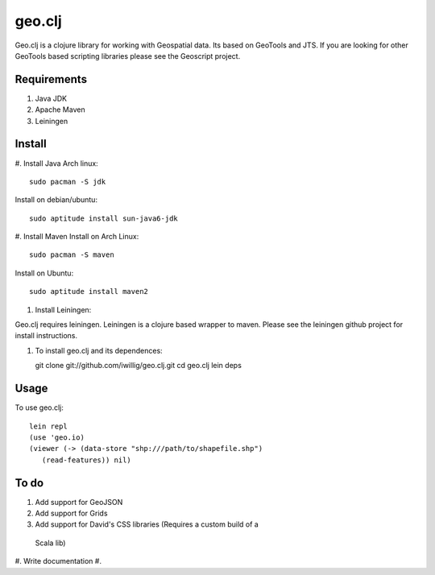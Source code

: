 geo.clj
=======

Geo.clj is a clojure library for working with Geospatial data. Its
based on GeoTools and JTS.  If you are looking for other GeoTools
based scripting libraries please see the Geoscript project. 

Requirements
------------

#. Java JDK
#. Apache Maven
#. Leiningen

Install
----------
#. Install Java
Arch linux::

   sudo pacman -S jdk

Install on debian/ubuntu::

   sudo aptitude install sun-java6-jdk


#. Install Maven
Install on Arch Linux::

  sudo pacman -S maven
  
Install on Ubuntu::

  sudo aptitude install maven2

#. Install Leiningen::

Geo.clj requires leiningen. Leiningen is a clojure based wrapper to
maven. Please see the leiningen github project for install
instructions.

#. To install geo.clj and its dependences::

   git clone git://github.com/iwillig/geo.clj.git
   cd geo.clj
   lein deps

Usage
------------
To use geo.clj::

   lein repl
   (use 'geo.io)
   (viewer (-> (data-store "shp:///path/to/shapefile.shp")
      (read-features)) nil)



To do
------

#. Add support for GeoJSON
#. Add support for Grids
#. Add support for David's CSS libraries (Requires a custom build of a
 Scala lib)
#. Write documentation
#. 
